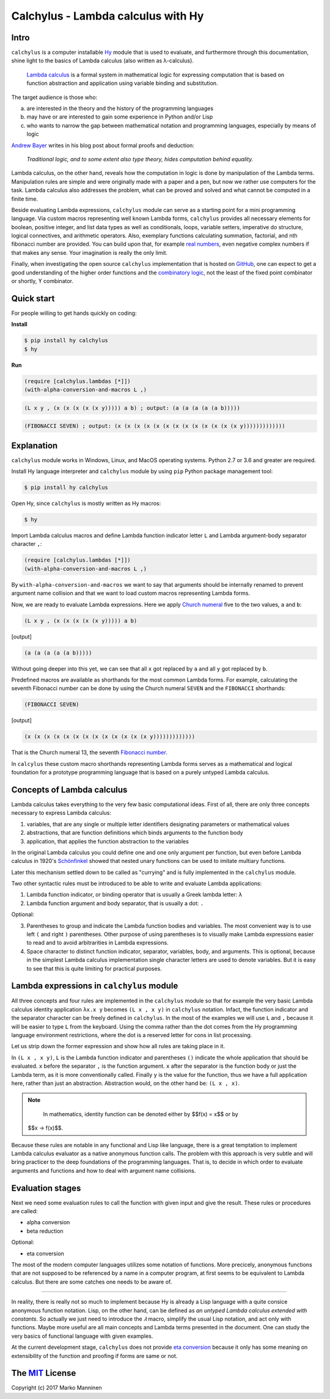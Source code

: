 
Calchylus - Lambda calculus with Hy
===================================

Intro
-----

``calchylus`` is a computer installable `Hy <http://docs.hylang.org>`__ module
that is used to evaluate, and furthermore through this documentation, shine
light to the basics of Lambda calculus (also written as λ-calculus).

	`Lambda calculus <https://en.wikipedia.org/wiki/Lambda_calculus>`__ is a
	formal system in mathematical logic for expressing computation that is
	based on function abstraction and application using variable binding and
	substitution.

The target audience is those who:

a) are interested in the theory and the history of the programming languages
b) may have or are interested to gain some experience in Python and/or Lisp
c) who wants to narrow the gap between mathematical notation and
   programming languages, especially by means of logic

`Andrew Bayer <http://math.andrej.com/2016/08/30/formal-proofs-are-not-just-deduction-steps/>`__
writes in his blog post about formal proofs and deduction:

	*Traditional logic, and to some extent also type theory, hides computation
	behind equality.*

Lambda calculus, on the other hand, reveals how the computation in logic is
done by manipulation of the Lambda terms. Manipulation rules are simple and
were originally made with a paper and a pen, but now we rather use computers for
the task. Lambda calculus also addresses the problem, what can be proved and
solved and what cannot be computed in a finite time.

Beside evaluating Lambda expressions, ``calchylus`` module can serve as a
starting point for a mini programming language. Via custom macros representing
well known Lambda forms, ``calchylus`` provides all necessary elements for
boolean, positive integer, and list data types as well as conditionals, loops,
variable setters, imperative do structure, logical connectives, and arithmetic
operators. Also, exemplary functions calculating summation, factorial, and
nth fibonacci number are provided. You can build upon that, for example
`real numbers <https://cs.stackexchange.com/questions/2272/representing-negative-and-complex-numbers-using-lambda-calculus?noredirect=1&lq=1>`__,
even negative complex numbers if that makes any sense. Your imagination is
really the only limit.

Finally, when investigating the open source ``calchylus`` implementation that is
hosted on `GitHub <https://github.com/markomanninen/calchylus>`__, one can
expect to get a good understanding of the higher order functions and the
`combinatory logic <https://en.wikipedia.org/wiki/Combinatory_logic>`__, not the
least of the fixed point combinator or shortly, ϒ combinator.


Quick start
-----------

For people willing to get hands quickly on coding:

**Install**

.. code-block:: bash

	$ pip install hy calchylus
	$ hy

**Run**

.. code-block:: hylang

	(require [calchylus.lambdas [*]])
	(with-alpha-conversion-and-macros L ,)

.. code-block:: hylang

	(L x y , (x (x (x (x (x y))))) a b) ; output: (a (a (a (a (a b)))))

.. code-block:: hylang

	(FIBONACCI SEVEN) ; output: (x (x (x (x (x (x (x (x (x (x (x (x (x y)))))))))))))


Explanation
-----------

``calchylus`` module works in Windows, Linux, and MacOS operating systems.
Python 2.7 or 3.6 and greater are required.

Install Hy language interpreter and ``calchylus`` module by using ``pip``
Python package management tool:

.. code-block:: bash

	$ pip install hy calchylus

Open Hy, since ``calchylus`` is mostly written as Hy macros:

.. code-block:: bash

	$ hy

Import Lambda calculus macros and define Lambda function indicator letter ``L``
and Lambda argument-body separator character ``,``:

.. code-block:: hylang

	(require [calchylus.lambdas [*]])
	(with-alpha-conversion-and-macros L ,)

By ``with-alpha-conversion-and-macros`` we want to say that arguments should
be internally renamed to prevent argument name collision and that we want to
load custom macros representing Lambda forms.

Now, we are ready to evaluate Lambda expressions. Here we apply
`Church numeral <https://en.wikipedia.org/wiki/Church_encoding>`__  five to
the two values, ``a`` and ``b``:

.. code-block:: hylang

	(L x y , (x (x (x (x (x y))))) a b)

|Output:|

.. code-block:: text

	(a (a (a (a (a b)))))

Without going deeper into this yet, we can see that all ``x`` got replaced by
``a`` and all ``y`` got replaced by ``b``.

Predefined macros are available as shorthands for the most common Lambda forms.
For example, calculating the seventh Fibonacci number can be done by using the
Church numeral ``SEVEN`` and the ``FIBONACCI`` shorthands:

.. code-block:: hylang

	(FIBONACCI SEVEN)

|Output:|

.. code-block:: text

	(x (x (x (x (x (x (x (x (x (x (x (x (x y)))))))))))))

That is the Church numeral 13, the seventh
`Fibonacci number <https://en.wikipedia.org/wiki/Fibonacci_number>`__.

In ``calcylus`` these custom macro shorthands representing Lambda forms serves
as a mathematical and logical foundation for a prototype programming language
that is based on a purely untyped Lambda calculus.


Concepts of Lambda calculus
---------------------------

Lambda calculus takes everything to the very few basic computational ideas.
First of all, there are only three concepts necessary to express Lambda calculus:

1. variables, that are any single or multiple letter identifiers designating
   parameters or mathematical values
2. abstractions, that are function definitions which binds arguments to the
   function body
3. application, that applies the function abstraction to the variables

In the original Lambda calculus you could define one and one only argument per
function, but even before Lambda calculus in 1920's
`Schönfinkel <https://en.wikipedia.org/wiki/Moses_Sch%C3%B6nfinkel#Work>`__
showed that nested unary functions can be used to imitate multiary functions.

Later this mechanism settled down to be called as "currying" and is fully
implemented in the ``calchylus`` module.

Two other syntactic rules must be introduced to be able to write and evaluate
Lambda applications:

1. Lambda function indicator, or binding operator that is usually a Greek
   lambda letter: ``λ``
2. Lambda function argument and body separator, that is usually a dot: ``.``

Optional:

3. Parentheses to group and indicate the Lambda function bodies and variables.
   The most convenient way is to use left ``(`` and right ``)`` parentheses.
   Other purpose of using parentheses is to visually make Lambda
   expressions easier to read and to avoid arbitrarities in Lambda expressions.
4. Space character to distinct function indicator, separator, variables, body,
   and arguments. This is optional, because in the simplest Lambda calculus
   implementation single character letters are used to denote variables. But it
   is easy to see that this is quite limiting for practical purposes.


Lambda expressions in ``calchylus`` module
------------------------------------------

All three concepts and four rules are implemented in the ``calchylus`` module
so that for example the very basic Lambda calculus identity application
``λx.x y`` becomes ``(L x , x y)`` in ``calchylus`` notation. Infact, the
function indicator and the separator character can be freely defined in
``calchylus``. In the most of the examples we will use ``L`` and ``,`` because
it will be easier to type ``L`` from the keyboard. Using the comma rather than
the dot comes from the Hy programming language environment restrictions, where
the dot is a reserved letter for cons in list processing.

Let us strip down the former expression and show how all rules are taking place
in it.

In ``(L x , x y)``, ``L`` is the Lambda function indicator and parentheses
``()`` indicate the whole application that should be evaluated. ``x`` before the
separator ``,`` is the function argument. ``x`` after the separator is the
function body or just the Lambda term, as it is more conventionally called.
Finally ``y`` is the value for the function, thus we have a full application
here, rather than just an abstraction. Abstraction would, on the other hand be:
``(L x , x)``.

.. note::

	In mathematics, identity function can be denoted either by $$f(x) = x$$ or by
  $$x → f(x)$$.

Because these rules are notable in any functional and Lisp like language, there
is a great temptation to implement Lambda calculus evaluator as a native
anonymous function calls. The problem with this approach is very subtle and
will bring practicer to the deep foundations of the programming languages. That
is, to decide in which order to evaluate arguments and functions and how to deal
with argument name collisions.


Evaluation stages
-----------------

Next we need some evaluation rules to call the function with given input and
give the result. These rules or procedures are called:

- alpha conversion
- beta reduction

Optional:

- eta conversion


The most of the modern computer languages utilizes some notation of functions.
More precicely, anonymous functions that are not supposed to be referenced by
a name in a computer program, at first seems to be equivalent to Lambda
calculus. But there are some catches one needs to be aware of.

*****

In reality, there is really not so much to implement because Hy is already a
Lisp language with a quite consice anonymous function notation. Lisp, on the
other hand, can be defined as *an untyped Lambda calculus extended with
constants*. So actually we just need to introduce the `𝜆` macro, simplify
the usual Lisp notation, and act only with functions. Maybe more useful are all
main concepts and Lambda terms presented in the document. One can study the
very basics of functional language with given examples.

At the current development stage, ``calchylus`` does not provide `eta conversion
<https://en.wikipedia.org/wiki/Lambda_calculus#Reduction>`__ because it only
has some meaning on extensibility of the function and proofing if forms are
same or not.


The `MIT <http://choosealicense.com/licenses/mit/>`__ License
-------------------------------------------------------------

Copyright (c) 2017 Marko Manninen

.. |Output:| replace:: [output]
